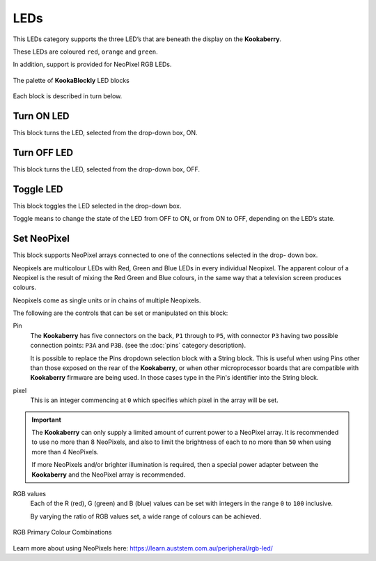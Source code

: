 ----
LEDs
----

This LEDs category supports the three LED’s that are beneath the display on the **Kookaberry**. 

These LEDs are coloured ``red``, ``orange`` and ``green``.

In addition, support is provided for NeoPixel RGB LEDs.

.. figure:: images/leds-palette.png
   :width: 400
   :align: center
   
   The palette of **KookaBlockly** LED blocks


Each block is described in turn below.

Turn ON LED
-----------

This block turns the LED, selected from the drop-down box, ON.

.. image:: images/leds-turn-on.png
   :height: 120
   :align: center
   

Turn OFF LED
------------

This block turns the LED, selected from the drop-down box, OFF.


.. image:: images/leds-turn-off.png
   :height: 120
   :align: center
   

Toggle LED
----------

This block toggles the LED selected in the drop-down box. 

Toggle means to change the state of the LED from OFF to ON, or from ON to OFF, depending on the LED’s state. 

.. image:: images/leds-toggle.png
   :height: 120
   :align: center
   

Set NeoPixel
------------

This block supports NeoPixel arrays connected to one of the connections selected in the drop- 
down box. 

Neopixels are multicolour LEDs with Red, Green and Blue LEDs in every individual Neopixel.  The 
apparent colour of a Neopixel is the result of mixing the Red Green and Blue colours, in the same 
way that a television screen produces colours.

Neopixels come as single units or in chains of multiple Neopixels.


.. image:: images/leds-set-neopixel.png
   :width: 500
   :align: center
   
The following are the controls that can be set or manipulated on this block:

Pin
    The **Kookaberry** has five connectors on the back, ``P1`` through to ``P5``, with connector ``P3`` having 
    two possible connection points: ``P3A`` and ``P3B``. (see the :doc:`pins` category description).
    
    It is possible to replace the Pins dropdown selection block with a String block.   
    This is useful when using Pins other than those exposed on the rear of the **Kookaberry**, 
    or when other microprocessor boards that are compatible with **Kookaberry** firmware are being used.
    In those cases type in the Pin's identifier into the String block.
  


pixel
    This is an integer commencing at ``0`` which specifies which pixel in the array will be set.

.. important:: 
    The **Kookaberry** can only supply a limited amount of current power to a NeoPixel array.  
    It is recommended to use no more than 8 NeoPixels, and also to limit the brightness of each to no more than ``50`` when using more than 4 NeoPixels.

    If more NeoPixels and/or brighter illumination is required, then a special power adapter between the **Kookaberry** and the NeoPixel array is recommended.

RGB values
    Each of the R (red), G (green) and B (blue) values can be set with integers in the range ``0`` to ``100`` inclusive.

    By varying the ratio of RGB values set, a wide range of colours can be achieved.


.. figure:: images/leds-rgb-venn-diagram.png
   :width: 300
   :align: center
   
   RGB Primary Colour Combinations


Learn more about using NeoPixels here: https://learn.auststem.com.au/peripheral/rgb-led/
